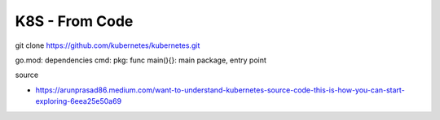 K8S - From Code
################

git clone https://github.com/kubernetes/kubernetes.git

go.mod: dependencies
cmd:
pkg:
func main(){}: main package, entry point


source

* https://arunprasad86.medium.com/want-to-understand-kubernetes-source-code-this-is-how-you-can-start-exploring-6eea25e50a69
